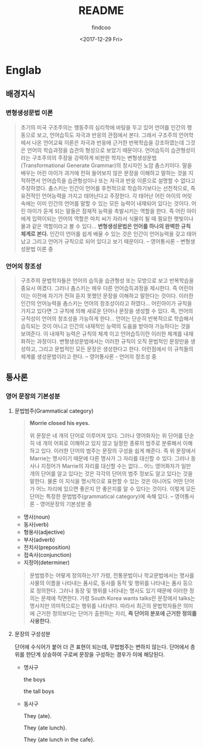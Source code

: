 #+OPTIONS: ':nil *:t -:t ::t <:t H:3 \n:nil ^:t arch:headline author:t
#+OPTIONS: broken-links:nil c:nil creator:nil d:(not "LOGBOOK") date:t e:t
#+OPTIONS: email:nil f:t inline:t num:t p:nil pri:nil prop:nil stat:t tags:t
#+OPTIONS: tasks:t tex:t timestamp:t title:t toc:t todo:t |:t
#+TITLE: README
#+DATE: <2017-12-29 Fri>
#+AUTHOR: findcoo
#+EMAIL: findcoo@findcoo-pc
#+LANGUAGE: en
#+SELECT_TAGS: export
#+EXCLUDE_TAGS: noexport
#+CREATOR: Emacs 25.3.1 (Org mode 9.1.3)

* Englab
** 배경지식
*** 변형생성문법 이론
#+BEGIN_QUOTE
초기의 미국 구조주의는 행동주의 심리학에 바탕을 두고 있어 언어를 인간의 행동으로 보고, 언어습득도 자극과 반응의 관점에서 본다. 
그래서 구조주의 언어학에서 나온 언어교육 이론은 자극과 반응에 근거한 반복학습을 강조하였는데 그것은 언어의 학습과정을 습관의 형성으로 보았기 때문이다. 
언어습득이 습관형성이라는 구조주의의 주장을 강력하게 비판한 학자는 변형생성문법(Transformational Generate Grammar)의 창시자인 노암 촘스키이다. 
말을 배우는 어린 아이가 과거에 전혀 들어보지 않은 문장을 이해하고 말하는 것을 지적하면서 언어습득을 습관형성이나 또는 자극과 반응 이론으로 설명할 수 없다고 주장하였다.
촘스키는 인간이 언어를 후천적으로 학습하기보다는 선천적으로, 즉 유전적인 언어능력을 가지고 태어난다고 주장한다. 각 태어난 어린 아이의 머릿속에는 이미 인간의 언어를 말할 수 있는 모든 능력이 내재되어 있다는 것이다. 
어린 아이가 듣게 되는 말들은 잠재적 능력을 촉발시키는 역할을 한다. 즉 어린 아이에게 입력이되는 언어의 역할은 마치 씨가 자라서 식물이 될 때 필요한 햇빛이나 물과 같은 역할이라고 볼 수 있다...
*변형생성문법은 언어를 하나의 완벽한 규칙 체계로 본다.* 인간이 언어를 쉽게 배울 수 있는 것은 인간이 언어능력을 갖고 태어났고 그리고 언어가 규칙으로 되어 있다고 보기 때문이다. -- 영어통사론 - 변형생성문법 이론 중
#+END_QUOTE
*** 언어의 창조성
#+BEGIN_QUOTE
구조주의 문법학자들은 언어의 습득을 습관형성 또는 모방으로 보고 반복학습을 중요시 여겼다. 그러나 촘스키는 매우 다른 언어습득과정을 제시한다. 
즉 어린아이는 이전에 자기가 전혀 듣지 못했던 문장을 이해하고 말한다는 것이다. 이러한 인간의 언어능력을 촘스키는 언어의 창조성이라고 하였다... 어린아이가 규칙을 가지고 있다면 그 규칙에 의해 새로운 단어나 문장을 
생성할 수 있다. 즉, 언어의 규칙성이 언어의 창조성을 가능하게 한다... 언어는 단순히 반복적으로 학습해서 습득되는 것이 아니고 인간의 내재적인 능력의 도움을 받아야 가능하다는 것을 보여준다. 이 내재적 능력은 규칙의 체계
이고 언어습득이란 이러한 체계를 내재화하는 과정이다. 변형생성문법에서는 이러한 규칙이 오직 문법적인 문장만을 생성하고, 그리고 문법적인 모든 문장은 생성한다고 한다. 이런점에서 이 규칙들의 체계를 생성문법이라고 한다. -- 영어통사론 - 언어의 창조성 중
#+END_QUOTE
** 통사론
*** 영어 문장의 기본성분
**** 문법범주(Grammatical category)
#+BEGIN_QUOTE
*Morrie closed his eyes.*

위 문장은 네 개의 단어로 이루어져 있다. 그러나 영어화자는 위 단어를 단순히 네 개의 어회로 이해하고 있지 않고 일정한 종류의 범주로 분류해서 이해하고 있다.
이러한 단어의 범주는 문장의 구성을 쉽게 해준다. 즉 위 문장에서 Marrie는 명사이기 때문에 다른 명사가 그 자리를 대신할 수 있다. 그러나 동사나 지정어가 Marrie의 자리를 대신할 수는 없다...
어느 영어화자가 일만 개의 단어를 알고 있다는 것은 각각의 단어의 범주 정보도 알고 있다는 것을 말한다. 물론 이 지식을 명시적으로 표현할 수 있는 것은 아니어도 어떤 단어가 어느 자리에 있으면 좋은지 안 좋은지를 
알 수 있다는 것이다. 이렇게 모든 단어는 특정한 문법범주(grammatical category)에 속해 있다. -- 영어통사론 - 영어문장의 기본성분 중
#+END_QUOTE
- 명사(noun)
- 동사(verb)
- 형용사(adjective)
- 부사(adverb)
- 전치사(preposition)
- 접속사(conjunction)
- 지정어(determiner)
#+BEGIN_QUOTE
문법범주는 어떻게 정의하는가? 가령, 전통문법이나 학교문법에서는 명사를 사물의 이름을 나타내는 품사로, 동사를 동작 및 행위를 나타내는 품사 등으로 정의한다. 그러나 동장 및 행위를 나타내는 명사도 있기 때문에
이러한 정의는 문제에 직면한다. 가령 South Korea wants talks란 문장에서 talks는 명사지만 의미적으로는 행위를 나타낸다. 따라서 최근의 문법학자들은 의미에 근거한 정의보다는 단어가 출현하는 자리,
*즉 단어의 분포에 근거한 정의를 사용한다.*
#+END_QUOTE
**** 문장의 구성성분
단어에 수식어가 붙어 더 큰 표현이 되는데, 무법범주는 변하지 않는다. 단어에서 층위를 한단계 상승하여 구로써 문장을 구성하는 경우가 이에 해당된다.
- 명사구

  the boys
  #+BEGIN_SRC dot :file images/noun-phrase1.svg :exports results
digraph NounPhrase1 {
NP -> {D N};
}
  #+END_SRC

  #+RESULTS:
  [[file:images/noun-phrase1.svg]]

  the tall boys
  #+BEGIN_SRC dot :file images/noun-phrase2.svg :exports results
digraph NounPhrase2 {
NP -> {D A N};
}
  #+END_SRC

  #+RESULTS:
  [[file:images/noun-phrase2.svg]]

- 동사구

  They {ate}.
  #+BEGIN_SRC dot :file images/verb-phrase1.svg :exports results
digraph VerbPhrase1 {
rankdir=LR;
VP -> V;
}
  #+END_SRC

  #+RESULTS:
  [[file:images/verb-phrase1.svg]]
  
  They {ate lunch}.
  #+BEGIN_SRC dot :file images/verb-phrase2.svg :exports results
digraph VerbPhrase2 {
VP -> {V NP};
}
  #+END_SRC

  #+RESULTS:
  [[file:images/verb-phrase2.svg]]

  They {ate lunch in the cafe}.
  #+BEGIN_SRC dot :file images/verb-phrase3.svg :exports results
digraph VerbPhrase3 {
VP -> {V NP PP};
}
  #+END_SRC

  #+RESULTS:
  [[file:images/verb-phrase3.svg]]
  
